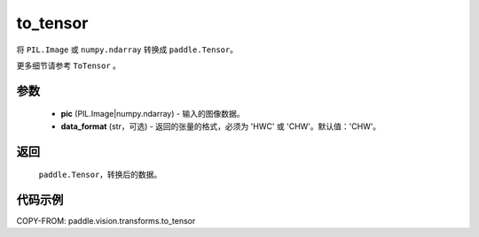 .. _cn_api_vision_transforms_to_tensor:

to_tensor
-------------------------------

.. py:function:: paddle.vision.transforms.to_tensor(pic, data_format='CHW')

将 ``PIL.Image`` 或 ``numpy.ndarray`` 转换成 ``paddle.Tensor``。

更多细节请参考 ``ToTensor`` 。

参数
:::::::::

    - **pic** (PIL.Image|numpy.ndarray) - 输入的图像数据。
    - **data_format** (str，可选) - 返回的张量的格式，必须为 'HWC' 或 'CHW'。默认值：'CHW'。

返回
:::::::::

    ``paddle.Tensor``，转换后的数据。

代码示例
:::::::::

COPY-FROM: paddle.vision.transforms.to_tensor
